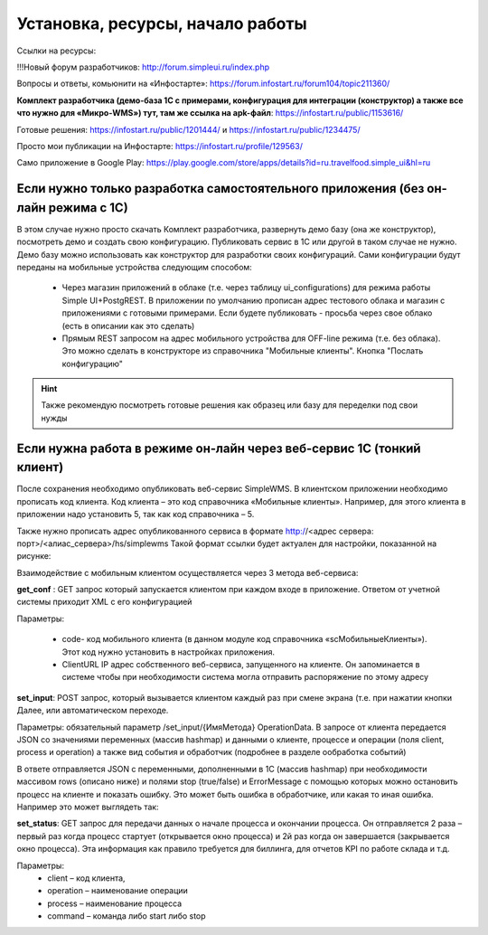 .. SimpleUI documentation master file, created by
   sphinx-quickstart on Sat May 16 14:23:51 2020.
   You can adapt this file completely to your liking, but it should at least
   contain the root `toctree` directive.

Установка, ресурсы, начало работы
==================================

Ссылки на ресурсы:

!!!Новый форум разработчиков: http://forum.simpleui.ru/index.php

Вопросы и ответы, комьюнити на «Инфостарте»: https://forum.infostart.ru/forum104/topic211360/

**Комплект разработчика (демо-база 1С с примерами, конфигурация для интеграции (конструктор) а также все что нужно для «Микро-WMS») тут, там же ссылка на apk-файл**: https://infostart.ru/public/1153616/

Готовые решения: https://infostart.ru/public/1201444/ и https://infostart.ru/public/1234475/

Просто мои публикации на Инфостарте: https://infostart.ru/profile/129563/

Само приложение в Google Play: https://play.google.com/store/apps/details?id=ru.travelfood.simple_ui&hl=ru


Если нужно только разработка самостоятельного приложения (без он-лайн режима с 1С)
-----------------------------------------------------------------------------------

В этом случае нужно просто скачать Комплект разработчика, развернуть демо базу (она же конструктор), посмотреть демо и создать свою конфигурацию. Публиковать сервис в 1С или другой в таком случае не нужно. Демо базу можно использовать как конструктор для разработки своих конфигураций. Сами конфигурации будут переданы на мобильные устройства следующим способом:

 * Через магазин приложений в облаке (т.е. через таблицу ui_configurations) для режима работы Simple UI+PostgREST. В приложении по умолчанию прописан адрес тестового облака и магазин с приложениями с готовыми примерами. Если будете публиковать - просьба через свое облако (есть в описании как это сделать)
 * Прямым REST запросом на адрес мобильного устройства для OFF-line режима (т.е. без облака). Это можно сделать в конструкторе из справочника "Мобильные клиенты". Кнопка "Послать конфигурацию"

.. hint:: Также рекомендую посмотреть готовые решения как образец или базу для переделки под свои нужды

Если нужна работа в режиме он-лайн через веб-сервис 1С (тонкий клиент)
------------------------------------------------------------------------

После сохранения необходимо опубликовать веб-сервис SimpleWMS.
В клиентском приложении необходимо прописать код клиента. Код клиента – это код справочника «Мобильные клиенты». Например, для этого клиента в приложении надо установить 5, так как код справочника – 5.

.. image:: _static/install_pic1.jpg
       :scale: 80%
       :align: center

 
Также нужно прописать адрес опубликованного сервиса в формате http://<адрес сервера: порт>/<алиас_сервера>/hs/simplewms
Такой формат ссылки будет актуален для настройки, показанной на рисунке:

.. image:: _static/install_pic2.jpg
       :scale: 80%
       :align: center


Взаимодействие с мобильным клиентом осуществляется через 3 метода веб-сервиса:

**get_conf** : GET запрос который запускается клиентом при каждом входе в приложение. Ответом от учетной системы приходит XML с его конфигурацией

Параметры: 

 * code- код мобильного клиента (в данном модуле код справочника «scМобильныеКлиенты»). Этот код нужно установить в настройках приложения.
 * ClientURL   IP адрес собственного веб-сервиса, запущенного на клиенте. Он запоминается в системе чтобы при необходимости система могла отправить распоряжение по этому адресу

**set_input**: POST запрос, который вызывается клиентом каждый раз при смене экрана (т.е. при нажатии кнопки Далее, или автоматическом переходе. 

Параметры: обязательный параметр /set_input/{ИмяМетода} OperationData. В запросе от клиента передается JSON со значениями переменных (массив hashmap) и данными о клиенте, процессе и операции (поля client, process и operation) а также вид события и обработчик (подробнее в разделе ообработка событий)

В ответе отправляется JSON с переменными, дополненными в 1С (массив hashmap) при необходимости массивом rows (описано ниже) и полями stop (true/false) и ErrorMessage с помощью которых можно остановить процесс на клиенте и показать ошибку. Это может быть ошибка в обработчике, или какая то иная ошибка. Например это может выглядеть так:
 

**set_status**: GET запрос для передачи данных о начале процесса и окончании процесса. Он отправляется 2 раза – первый раз когда процесс стартует (открывается окно процесса) и 2й раз когда он завершается (закрывается окно процесса). Эта информация как правило требуется для биллинга, для отчетов KPI по работе склада и т.д.

Параметры: 
 * client – код клиента,
 * operation – наименование операции
 * process – наименование процесса
 * command – команда либо start либо stop

